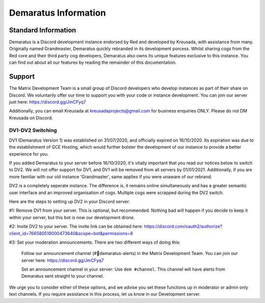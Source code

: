 .. _info:

=====
Demaratus Information
=====

-----
Standard Information
-----

Demaratus is a Discord development instance endorsed by Red and developed by Kreusada, with assistance from many. Originally named Grandmaster, Demaratus quickly rebranded in its development porcess. Whilst sharing cogs from the Red core and their third party cog developers, Demaratus also owns its unique features exclusive to this instance. You can find out about all our features by reading the remainder of this documentation.

.. _warning:: Demaratus Documentation is currently in its development process and will remain this way until late January 2021 (Predicted ETA)


-----
Support
-----

The Matrix Development Team is a small group of Discord developers who develop instances as part of their share on Discord. We voluntarily offer our time to support you with your code or instance development. You can join our server just here: https://discord.gg/JmCFyq7

Additionally, you can email Kreusada at kreusadaprojects@gmail.com for business enquiries ONLY. Please do not DM Kreusada on Discord.

^^^^^^
DV1-DV2 Switching
^^^^^^

DV1 (Demaratus Version 1) was established on 31/07/2020, and officially expired on 16/10/2020. Its expiration was due to the establishment of GCE Hosting, which would further bolster the development of our instance to provide a better experience for you. 

If you added Demaratus to your server before 16/10/2020, it's vitally important that you read our notices below to switch to DV2. We will not offer support for DV1, and DV1 will be removed from all servers by 01/01/2021. Additionally, if you are more familiar with our old instance 'Grandmaster', same applies if you were unaware of our rebrand.

DV2 is a completely seperate instance. The difference is, it remains online simultaneously and has a greater semantic user interface and an improved organisation of cogs. Multiple cogs were scrapped during the DV2 switch.

Here are the steps to setting up DV2 in your Discord server:

#1: Remove DV1 from your server. This is optional, but recommended. Nothing bad will happen if you decide to keep it within your server, but this bot is now our development drone.

#2: Invite DV2 to your server. The invite link can be obtained here: https://discord.com/oauth2/authorize?client_id=766580519000473640&scope=bot&permissions=8

#3: Set your moderation announcements. There are two different ways of doing this:

  Follow our announcement channel (#🔱demaratus-alerts) in the Matrix Development Team. You can join our server here: https://discord.gg/JmCFyq7

  Set an announcement channel in your server: Use ``dem #channel``. This channel will have alerts from Demaratus sent straight to your channel. 

We urge you to consider either of these options, and we advise you set these functions up in moderator or admin only text channels. If you require assistance in this process, let us know in our Development server.

